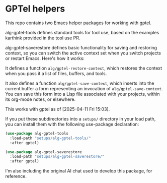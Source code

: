 * GPTel helpers

This repo contains two Emacs helper packages for working with gptel.

alg-gptel-tools defines standard tools for tool use, based on the examples karthink provided in the tool use PR.

alg-gptel-saverestore defines basic functionality for saving and restoring context, so you can switch the active context set when you switch projects or restart Emacs. Here's how it works:

It defines a function ~alg/gptel-restore-context~, which restores the context when you pass it a list of files, buffers, and tools.

It also defines a function ~alg/gptel-save-context~, which inserts into the current buffer a form representing an invocation of ~alg/gptel-save-context~. You can save this form into a Lisp file associated with your projects, within its org-mode notes, or elsewhere.

This works with gptel as of [2025-04-11 Fri 15:03].

If you put these subdirectories into a ~setups/~ directory in your load path, you can install them with the following use-package declaration:

#+begin_src lisp
(use-package alg-gptel-tools
  :load-path "setups/alg-gptel-tools/"
  :after gptel)

(use-package alg-gptel-saverestore
  :load-path "setups/alg-gptel-saverestore/"
  :after gptel)
#+end_src

I'm also including the original AI chat used to develop this package, for reference.
